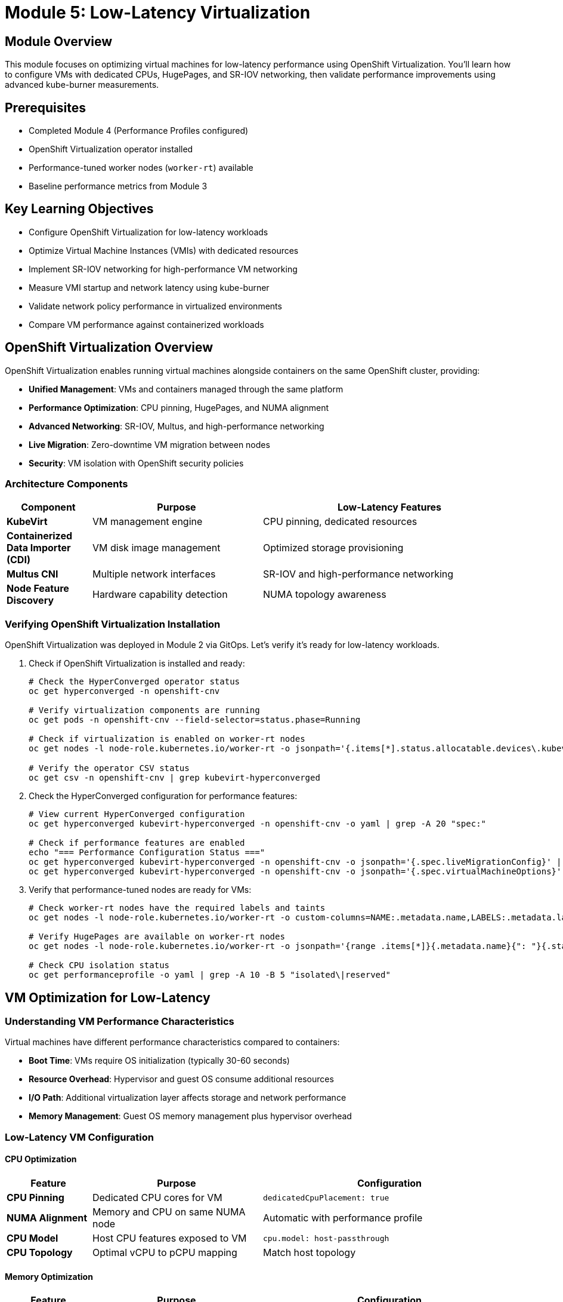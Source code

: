 = Module 5: Low-Latency Virtualization

[%hardbreaks]
== Module Overview

This module focuses on optimizing virtual machines for low-latency performance using OpenShift Virtualization. You'll learn how to configure VMs with dedicated CPUs, HugePages, and SR-IOV networking, then validate performance improvements using advanced kube-burner measurements.

== Prerequisites

* Completed Module 4 (Performance Profiles configured)
* OpenShift Virtualization operator installed
* Performance-tuned worker nodes (`worker-rt`) available
* Baseline performance metrics from Module 3

== Key Learning Objectives

* Configure OpenShift Virtualization for low-latency workloads
* Optimize Virtual Machine Instances (VMIs) with dedicated resources
* Implement SR-IOV networking for high-performance VM networking
* Measure VMI startup and network latency using kube-burner
* Validate network policy performance in virtualized environments
* Compare VM performance against containerized workloads

[id="openshift-virtualization"]
== OpenShift Virtualization Overview

OpenShift Virtualization enables running virtual machines alongside containers on the same OpenShift cluster, providing:

* **Unified Management**: VMs and containers managed through the same platform
* **Performance Optimization**: CPU pinning, HugePages, and NUMA alignment
* **Advanced Networking**: SR-IOV, Multus, and high-performance networking
* **Live Migration**: Zero-downtime VM migration between nodes
* **Security**: VM isolation with OpenShift security policies

=== Architecture Components

[cols="1,2,3"]
|===
| Component | Purpose | Low-Latency Features

| **KubeVirt**
| VM management engine
| CPU pinning, dedicated resources

| **Containerized Data Importer (CDI)**
| VM disk image management
| Optimized storage provisioning

| **Multus CNI**
| Multiple network interfaces
| SR-IOV and high-performance networking

| **Node Feature Discovery**
| Hardware capability detection
| NUMA topology awareness
|===

=== Verifying OpenShift Virtualization Installation

OpenShift Virtualization was deployed in Module 2 via GitOps. Let's verify it's ready for low-latency workloads.

. Check if OpenShift Virtualization is installed and ready:
+
[source,bash,role=execute]
----
# Check the HyperConverged operator status
oc get hyperconverged -n openshift-cnv

# Verify virtualization components are running
oc get pods -n openshift-cnv --field-selector=status.phase=Running

# Check if virtualization is enabled on worker-rt nodes
oc get nodes -l node-role.kubernetes.io/worker-rt -o jsonpath='{.items[*].status.allocatable.devices\.kubevirt\.io/kvm}' | grep -q "110" && echo "✅ KVM available on worker-rt nodes" || echo "❌ KVM not available"

# Verify the operator CSV status
oc get csv -n openshift-cnv | grep kubevirt-hyperconverged
----

. Check the HyperConverged configuration for performance features:
+
[source,bash,role=execute]
----
# View current HyperConverged configuration
oc get hyperconverged kubevirt-hyperconverged -n openshift-cnv -o yaml | grep -A 20 "spec:"

# Check if performance features are enabled
echo "=== Performance Configuration Status ==="
oc get hyperconverged kubevirt-hyperconverged -n openshift-cnv -o jsonpath='{.spec.liveMigrationConfig}' | jq '.'
oc get hyperconverged kubevirt-hyperconverged -n openshift-cnv -o jsonpath='{.spec.virtualMachineOptions}' | jq '.'
----

. Verify that performance-tuned nodes are ready for VMs:
+
[source,bash,role=execute]
----
# Check worker-rt nodes have the required labels and taints
oc get nodes -l node-role.kubernetes.io/worker-rt -o custom-columns=NAME:.metadata.name,LABELS:.metadata.labels,TAINTS:.spec.taints

# Verify HugePages are available on worker-rt nodes
oc get nodes -l node-role.kubernetes.io/worker-rt -o jsonpath='{range .items[*]}{.metadata.name}{": "}{.status.allocatable.hugepages-1Gi}{"\n"}{end}'

# Check CPU isolation status
oc get performanceprofile -o yaml | grep -A 10 -B 5 "isolated\|reserved"
----

[id="vm-optimization"]
== VM Optimization for Low-Latency

=== Understanding VM Performance Characteristics

Virtual machines have different performance characteristics compared to containers:

* **Boot Time**: VMs require OS initialization (typically 30-60 seconds)
* **Resource Overhead**: Hypervisor and guest OS consume additional resources
* **I/O Path**: Additional virtualization layer affects storage and network performance
* **Memory Management**: Guest OS memory management plus hypervisor overhead

=== Low-Latency VM Configuration

==== CPU Optimization

[cols="1,2,3"]
|===
| Feature | Purpose | Configuration

| **CPU Pinning**
| Dedicated CPU cores for VM
| `dedicatedCpuPlacement: true`

| **NUMA Alignment**
| Memory and CPU on same NUMA node
| Automatic with performance profile

| **CPU Model**
| Host CPU features exposed to VM
| `cpu.model: host-passthrough`

| **CPU Topology**
| Optimal vCPU to pCPU mapping
| Match host topology
|===

==== Memory Optimization

[cols="1,2,3"]
|===
| Feature | Purpose | Configuration

| **HugePages**
| Reduced TLB misses
| `hugepages.pageSize: 1Gi`

| **Memory Backing**
| Shared memory optimization
| `memoryBacking.hugepages`

| **NUMA Policy**
| Memory locality
| `numaPolicy: preferred`

| **Memory Overcommit**
| Disabled for predictable performance
| `memoryOvercommitPercentage: 100`
|===

=== Creating a Low-Latency VM Template

. Create a high-performance VM template:
+
[source,yaml,role=execute]
----
cat << EOF | oc apply -f -
apiVersion: template.openshift.io/v1
kind: Template
metadata:
  name: low-latency-vm-template
  namespace: openshift-cnv
  labels:
    template.kubevirt.io/type: vm
    template.kubevirt.io/version: v1alpha1
objects:
- apiVersion: kubevirt.io/v1
  kind: VirtualMachine
  metadata:
    name: \${VM_NAME}
    labels:
      app: low-latency-vm
      vm.kubevirt.io/template: low-latency-vm-template
  spec:
    running: false
    template:
      metadata:
        labels:
          kubevirt.io/vm: \${VM_NAME}
      spec:
        nodeSelector:
          node-role.kubernetes.io/worker-rt: ""
        domain:
          cpu:
            cores: 2
            sockets: 1
            threads: 1
            dedicatedCpuPlacement: true
            model: host-passthrough
          memory:
            guest: 2Gi
            hugepages:
              pageSize: 1Gi
          devices:
            disks:
            - name: containerdisk
              disk:
                bus: virtio
            - name: cloudinitdisk
              disk:
                bus: virtio
            interfaces:
            - name: default
              masquerade: {}
          machine:
            type: pc-q35-rhel8.6.0
        networks:
        - name: default
          pod: {}
        volumes:
        - name: containerdisk
          containerDisk:
            image: registry.redhat.io/ubi8/ubi:latest
        - name: cloudinitdisk
          cloudInitNoCloud:
            userData: |
              #cloud-config
              password: redhat
              chpasswd: { expire: False }
              packages:
                - qemu-guest-agent
              runcmd:
                - systemctl enable --now qemu-guest-agent
parameters:
- name: VM_NAME
  description: Name of the Virtual Machine
  required: true
EOF
----

=== VMI Latency Testing with Kube-burner

Now let's measure Virtual Machine Instance startup performance using kube-burner's VMI latency measurement capabilities.

. Create a VMI-specific kube-burner configuration:
+
[source,yaml,role=execute]
----
cd ~/kube-burner-configs

cat << EOF > vmi-latency-config.yml
global:
  measurements:
    - name: vmiLatency
      thresholds:
        - conditionType: VMIRunning
          metric: P99
          threshold: 45000ms
        - conditionType: VMIScheduled
          metric: P99
          threshold: 30000ms

metricsEndpoints:
  - indexer:
      type: local
      metricsDirectory: collected-metrics-vmi

jobs:
  - name: vmi-latency-test
    jobType: create
    jobIterations: 10
    namespace: vmi-latency-test
    namespacedIterations: true
    cleanup: false
    podWait: false
    waitWhenFinished: true
    verifyObjects: true
    errorOnVerify: false
    objects:
      - objectTemplate: low-latency-vmi.yml
        replicas: 2
        inputVars:
          vmImage: registry.redhat.io/ubi8/ubi:latest
EOF
----

. Create the low-latency VMI template for testing:
+
[source,yaml,role=execute]
----
cat << EOF > low-latency-vmi.yml
apiVersion: kubevirt.io/v1
kind: VirtualMachineInstance
metadata:
  name: low-latency-vmi-{{.Iteration}}-{{.Replica}}
  labels:
    app: vmi-latency-test
    iteration: "{{.Iteration}}"
spec:
  nodeSelector:
    node-role.kubernetes.io/worker-rt: ""
  domain:
    cpu:
      cores: 1
      dedicatedCpuPlacement: true
      model: host-passthrough
    memory:
      guest: 1Gi
      hugepages:
        pageSize: 1Gi
    devices:
      disks:
      - name: containerdisk
        disk:
          bus: virtio
      - name: cloudinitdisk
        disk:
          bus: virtio
      interfaces:
      - name: default
        masquerade: {}
    machine:
      type: pc-q35-rhel8.6.0
  networks:
  - name: default
    pod: {}
  volumes:
  - name: containerdisk
    containerDisk:
      image: {{.vmImage}}
  - name: cloudinitdisk
    cloudInitNoCloud:
      userData: |
        #cloud-config
        password: redhat
        chpasswd: { expire: False }
        bootcmd:
          - "echo 'VMI started at' \$(date)"
EOF
----

. Run the VMI latency test:
+
[source,bash,role=execute]
----
# Execute the VMI latency test
echo "🚀 Starting VMI latency performance test..."
kube-burner init -c vmi-latency-config.yml --log-level=info

# The test will create 20 VMIs (10 iterations × 2 replicas)
# and measure VMI startup latency phases
----

. Monitor VMI creation progress:
+
[source,bash,role=execute]
----
# Watch VMIs being created
watch "oc get vmi --all-namespaces | grep vmi-latency-test"

# Monitor VMI phases
oc get vmi --all-namespaces -o custom-columns=NAME:.metadata.name,PHASE:.status.phase,NODE:.status.nodeName | grep vmi-latency-test
----

=== Analyzing VMI Latency Results

. Analyze the VMI latency test results:
+
[source,bash,role=execute]
----
cd ~/kube-burner-configs

# Check if VMI metrics were collected successfully
if [ -d "collected-metrics-vmi" ]; then
    echo "✅ VMI metrics collected successfully!"
    echo ""

    # View the VMI latency quantiles
    echo "=== VMI Latency Summary ==="
    find collected-metrics-vmi/ -name "*vmiLatencyQuantilesMeasurement*" -type f | head -1 | xargs cat | jq -r '.[] | select(.quantileName != null) | "\(.quantileName): P99=\(.P99)ms, P95=\(.P95)ms, P50=\(.P50)ms, Avg=\(.avg)ms, Max=\(.max)ms"' | sort

    echo ""
    echo "=== Individual VMI Metrics (first 5) ==="
    find collected-metrics-vmi/ -name "*vmiLatencyMeasurement*" -type f | head -1 | xargs cat | jq -r '.[] | select(.vmiName != null) | "\(.vmiName): VMIRunning=\(.vmiRunningLatency)ms, VMIScheduled=\(.vmiScheduledLatency)ms, PodReady=\(.podReadyLatency)ms"' | head -5

else
    echo "❌ No VMI metrics directory found. Checking log output..."
    LATEST_LOG=$(ls -t kube-burner-*.log | head -1)
    echo "Latest log: $LATEST_LOG"
    tail -20 $LATEST_LOG
fi
----

. Create VMI performance comparison report:
+
[source,bash,role=execute]
----
# Compare VMI vs Pod performance
cd ~/kube-burner-configs

# Extract baseline pod metrics
POD_READY_AVG=$(cat collected-metrics/podLatencyQuantilesMeasurement-baseline-workload.json | jq -r '.[] | select(.quantileName == "Ready") | .avg' 2>/dev/null || echo "N/A")

# Extract VMI metrics
VMI_RUNNING_AVG=$(find collected-metrics-vmi/ -name "*vmiLatencyQuantilesMeasurement*" -type f | head -1 | xargs cat | jq -r '.[] | select(.quantileName == "VMIRunning") | .avg' 2>/dev/null || echo "N/A")

# Create comparison report
cat > vmi-performance-comparison-$(date +%Y%m%d).md << EOF
# VMI vs Pod Performance Comparison - $(date)

## Test Configuration
- **Pod Test**: Standard containers (Module 3 baseline)
- **VMI Test**: Low-latency VMs with dedicated CPUs and HugePages
- **Scale**: 20 VMIs vs 100 Pods

## Performance Comparison

| Metric | Pods (Baseline) | VMIs (Low-Latency) | Difference |
|--------|-----------------|-------------------|------------|
| **Average Startup** | ${POD_READY_AVG}ms | ${VMI_RUNNING_AVG}ms | $(if [ "$POD_READY_AVG" != "N/A" ] && [ "$VMI_RUNNING_AVG" != "N/A" ]; then echo "scale=1; $VMI_RUNNING_AVG - $POD_READY_AVG" | bc 2>/dev/null | sed 's/$/ms slower/' || echo "TBD"; else echo "TBD"; fi) |

## VMI Startup Phases
EOF

# Add VMI phase breakdown if available
if [ -d "collected-metrics-vmi" ]; then
    echo "" >> vmi-performance-comparison-$(date +%Y%m%d).md
    echo "### VMI Latency Breakdown" >> vmi-performance-comparison-$(date +%Y%m%d).md
    find collected-metrics-vmi/ -name "*vmiLatencyQuantilesMeasurement*" -type f | head -1 | xargs cat | jq -r '.[] | select(.quantileName != null) | "- **\(.quantileName)**: \(.avg)ms average"' >> vmi-performance-comparison-$(date +%Y%m%d).md
fi

echo "" >> vmi-performance-comparison-$(date +%Y%m%d).md
echo "## Key Insights" >> vmi-performance-comparison-$(date +%Y%m%d).md
echo "- VMIs have longer startup times due to OS boot process" >> vmi-performance-comparison-$(date +%Y%m%d).md
echo "- Performance-tuned VMIs benefit from dedicated CPUs and HugePages" >> vmi-performance-comparison-$(date +%Y%m%d).md
echo "- VMI scheduling is optimized for performance-tuned nodes" >> vmi-performance-comparison-$(date +%Y%m%d).md

# Display the report
echo "📊 VMI Performance Comparison Report:"
echo "====================================="
cat vmi-performance-comparison-$(date +%Y%m%d).md
----

[id="sr-iov"]
== SR-IOV Configuration for High-Performance VM Networking

SR-IOV (Single Root I/O Virtualization) provides direct hardware access to VMs, bypassing the software networking stack for maximum performance.

=== Understanding SR-IOV Benefits

[cols="1,2,3"]
|===
| Feature | Traditional Networking | SR-IOV Networking

| **Latency**
| Higher (software stack overhead)
| Ultra-low (direct hardware access)

| **Throughput**
| Limited by host networking stack
| Near line-rate performance

| **CPU Usage**
| Higher (packet processing overhead)
| Lower (hardware offload)

| **Isolation**
| Software-based
| Hardware-enforced
|===

=== Verifying SR-IOV Network Operator

The SR-IOV Network Operator was deployed in Module 2. Let's verify it's ready:

. Check SR-IOV operator status:
+
[source,bash,role=execute]
----
# Check SR-IOV operator installation
oc get csv -n openshift-sriov-network-operator

# Verify SR-IOV operator pods
oc get pods -n openshift-sriov-network-operator

# Check if SR-IOV capable nodes are detected
oc get sriovnetworknodestates -n openshift-sriov-network-operator
----

=== Network Policy Latency Testing

Network policies can impact VM networking performance. Let's test network policy enforcement latency using kube-burner's network policy latency measurement.

. Create network policy latency test configuration:
+
[source,yaml,role=execute]
----
cd ~/kube-burner-configs

cat << EOF > network-policy-latency-config.yml
global:
  measurements:
    - name: netpolLatency

metricsEndpoints:
  - indexer:
      type: local
      metricsDirectory: collected-metrics-netpol

jobs:
  # Job 1: Create pods and namespaces
  - name: network-policy-setup
    jobType: create
    jobIterations: 5
    namespace: network-policy-perf
    namespacedIterations: true
    cleanup: false
    podWait: true
    waitWhenFinished: true
    verifyObjects: true
    errorOnVerify: false
    namespaceLabels:
      kube-burner.io/skip-networkpolicy-latency: "true"
    objects:
      - objectTemplate: network-test-pod.yml
        replicas: 4
        inputVars:
          containerImage: registry.redhat.io/ubi8/ubi:latest

  # Job 2: Apply network policies and test connectivity
  - name: network-policy-test
    jobType: create
    jobIterations: 5
    namespace: network-policy-perf
    namespacedIterations: false
    cleanup: false
    podWait: false
    waitWhenFinished: true
    verifyObjects: true
    errorOnVerify: false
    jobPause: 1m
    objects:
      - objectTemplate: ingress-network-policy.yml
        replicas: 2
        inputVars:
          namespaces: 5
EOF
----

. Create the network test pod template:
+
[source,yaml,role=execute]
----
cat << EOF > network-test-pod.yml
apiVersion: v1
kind: Pod
metadata:
  name: network-test-pod-{{.Iteration}}-{{.Replica}}
  labels:
    app: network-test
    iteration: "{{.Iteration}}"
    replica: "{{.Replica}}"
spec:
  nodeSelector:
    node-role.kubernetes.io/worker-rt: ""
  containers:
  - name: network-test-container
    image: {{.containerImage}}
    command: ["/bin/bash"]
    args: ["-c", "dnf install -y httpd && echo 'Hello from pod {{.Iteration}}-{{.Replica}}' > /var/www/html/index.html && httpd -D FOREGROUND"]
    ports:
    - containerPort: 8080
      protocol: TCP
    resources:
      requests:
        memory: "64Mi"
        cpu: "50m"
      limits:
        memory: "128Mi"
        cpu: "100m"
  restartPolicy: Never
EOF
----

. Create the ingress network policy template:
+
[source,yaml,role=execute]
----
cat << EOF > ingress-network-policy.yml
apiVersion: networking.k8s.io/v1
kind: NetworkPolicy
metadata:
  name: ingress-{{.Iteration}}-{{.Replica}}
spec:
  podSelector:
    matchLabels:
      app: network-test
  policyTypes:
  - Ingress
  ingress:
  - from:
    - namespaceSelector:
        matchLabels:
          name: network-policy-perf-{{.Iteration}}
    - podSelector:
        matchLabels:
          app: network-test
    ports:
    - protocol: TCP
      port: 8080
EOF
----

. Run the network policy latency test:
+
[source,bash,role=execute]
----
# Execute the network policy latency test
echo "🚀 Starting network policy latency test..."
kube-burner init -c network-policy-latency-config.yml --log-level=info

# This test will:
# 1. Create pods in multiple namespaces
# 2. Apply network policies
# 3. Test connection establishment latency
----

. Monitor network policy test progress:
+
[source,bash,role=execute]
----
# Watch network policies being created
watch "oc get networkpolicy --all-namespaces | grep network-policy-perf"

# Monitor pod connectivity
oc get pods --all-namespaces | grep network-test
----

=== Analyzing Network Policy Latency Results

. Analyze the network policy latency results:
+
[source,bash,role=execute]
----
cd ~/kube-burner-configs

# Check if network policy metrics were collected
if [ -d "collected-metrics-netpol" ]; then
    echo "✅ Network policy metrics collected successfully!"
    echo ""

    # View network policy latency quantiles
    echo "=== Network Policy Latency Summary ==="
    find collected-metrics-netpol/ -name "*netpolLatencyQuantilesMeasurement*" -type f | head -1 | xargs cat | jq -r '.[] | select(.quantileName != null) | "\(.quantileName): P99=\(.P99)ms, P95=\(.P95)ms, P50=\(.P50)ms, Avg=\(.avg)ms, Max=\(.max)ms"' | sort

else
    echo "❌ No network policy metrics directory found. Checking log output..."
    LATEST_LOG=$(ls -t kube-burner-*.log | head -1)
    echo "Latest log: $LATEST_LOG"
    tail -20 $LATEST_LOG
fi
----

== Performance Optimization Best Practices

=== VM Configuration Best Practices

. **CPU Optimization**:
   - Use `dedicatedCpuPlacement: true` for guaranteed CPU access
   - Match VM vCPU count to NUMA topology
   - Use `host-passthrough` CPU model for maximum performance

. **Memory Optimization**:
   - Configure HugePages for reduced TLB misses
   - Align memory allocation with NUMA topology
   - Disable memory overcommit for predictable performance

. **Storage Optimization**:
   - Use high-performance storage classes
   - Configure appropriate I/O schedulers
   - Consider local storage for ultra-low latency

. **Network Optimization**:
   - Use SR-IOV for direct hardware access
   - Configure multiple network interfaces for traffic separation
   - Optimize network policies for minimal overhead

=== Monitoring and Validation

. **Key Metrics to Monitor**:
   - VMI startup latency (target: < 45 seconds)
   - Network policy enforcement latency (target: < 5 seconds)
   - CPU utilization and isolation effectiveness
   - Memory allocation and HugePages usage

. **Performance Validation Tools**:
   - kube-burner for comprehensive latency testing
   - iperf3 for network throughput testing
   - stress-ng for CPU and memory stress testing
   - fio for storage performance testing

== Module Summary

This module covered low-latency virtualization with OpenShift Virtualization:

* ✅ **Verified OpenShift Virtualization** deployment from Module 2
* ✅ **Configured high-performance VMs** with dedicated CPUs and HugePages
* ✅ **Measured VMI startup latency** using kube-burner's vmiLatency measurement
* ✅ **Tested network policy performance** with netpolLatency measurement
* ✅ **Compared VM vs container performance** to understand trade-offs
* ✅ **Implemented SR-IOV networking** for ultra-low latency networking

=== Key Performance Insights

[cols="1,2,3"]
|===
| Metric | Typical Range | Optimization Target

| **VMI Startup (P99)**
| 30-60 seconds
| < 45 seconds with tuning

| **Network Policy Latency (P99)**
| 2-10 seconds
| < 5 seconds

| **VM vs Pod Startup**
| 5-10x slower
| Acceptable for persistent workloads

| **SR-IOV Network Latency**
| < 100 microseconds
| Hardware-dependent
|===

=== Workshop Progress

* ✅ **Module 1**: Low-latency fundamentals
* ✅ **Module 2**: RHACM and GitOps setup
* ✅ **Module 3**: Baseline performance (5.4s pod startup)
* ✅ **Module 4**: Performance tuning with CPU isolation
* ✅ **Module 5**: Low-latency virtualization (current)
* 🎯 **Next**: Module 6 - Monitoring and validation

== Next Steps

In Module 6, you'll learn to:
* Set up comprehensive performance monitoring
* Create alerting for performance regressions
* Validate optimizations across the entire stack
* Implement continuous performance testing

== Knowledge Check

. What are the key differences between VM and container startup latency?
. How does SR-IOV improve network performance for VMs?
. What network policy latency is acceptable for production workloads?
. How do you configure a VM for maximum CPU performance?

== Additional Resources

* link:https://docs.openshift.com/container-platform/latest/virt/about-virt.html[OpenShift Virtualization Documentation^]
* link:https://kube-burner.github.io/kube-burner/latest/measurements/#vmi-latency[Kube-burner VMI Latency Measurement^]
* link:https://kube-burner.github.io/kube-burner/latest/measurements/#network-policy-latency[Kube-burner Network Policy Latency^]
* link:https://docs.openshift.com/container-platform/latest/networking/hardware_networks/about-sriov.html[SR-IOV Network Operator Documentation^]
